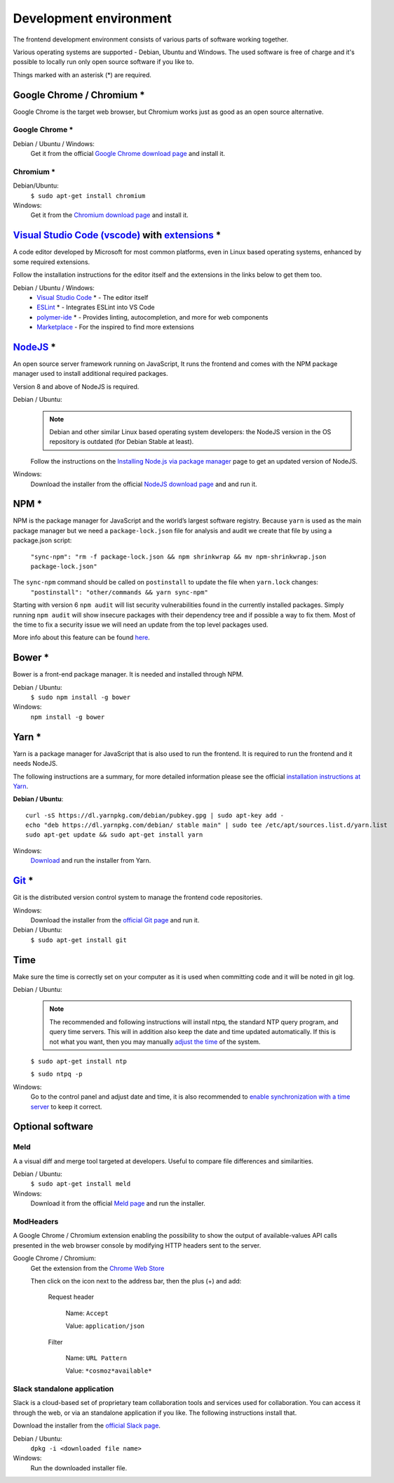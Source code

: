 Development environment
=======================

The frontend development environment consists of various parts of software
working together.

Various operating systems are supported - Debian, Ubuntu and Windows. The
used software is free of charge and it's possible to locally run only open
source software if you like to.

Things marked with an asterisk (*) are required.

Google Chrome / Chromium *
--------------------------

Google Chrome is the target web
browser, but Chromium works just as good as an open source alternative.

Google Chrome *
~~~~~~~~~~~~~~~

Debian / Ubuntu / Windows:
    Get it from the official `Google Chrome download page <https://www.google.se/chrome/>`_ and install it.

Chromium *
~~~~~~~~~~

Debian/Ubuntu:
    ``$ sudo apt-get install chromium``

Windows:
    Get it from the `Chromium download page <https://chromium.woolyss.com/download/>`_ and install it.

.. _vscode:

`Visual Studio Code (vscode) <https://code.visualstudio.com/>`_ with `extensions <https://marketplace.visualstudio.com/>`_ *
----------------------------------------------------------------------------------------------------------------------------

A code editor developed by Microsoft for most common platforms, even in Linux
based operating systems, enhanced by some required extensions.

Follow the installation instructions for the editor itself and the extensions
in the links below to get them too.

Debian / Ubuntu / Windows:
    * `Visual Studio Code <https://code.visualstudio.com/>`_ * - The editor itself

    * `ESLint <https://marketplace.visualstudio.com/items?itemName=dbaeumer.vscode-eslint>`_ * - Integrates ESLint into VS Code

    * `polymer-ide <https://marketplace.visualstudio.com/items?itemName=polymer.polymer-ide>`_ * - Provides linting, autocompletion, and more for web components

    * `Marketplace <https://marketplace.visualstudio.com/>`_ - For the inspired to find more extensions

`NodeJS <https://nodejs.org/en/download/>`_ *
---------------------------------------------

An open source server framework running on JavaScript, It runs the frontend and
comes with the NPM package manager used to install additional required packages.

Version 8 and above of NodeJS is required.

Debian / Ubuntu:
    .. note::
        Debian and other similar Linux based operating system developers: the
        NodeJS version in the OS repository is outdated (for Debian Stable at
        least).

    Follow the instructions on the `Installing Node.js via package manager <https://nodejs.org/en/download/package-manager/>`_ page to get an updated version of NodeJS.

Windows:
    Download the installer from the official `NodeJS download page <https://nodejs.org/en/download/>`_ and and run it.

.. _yarn-setup:

NPM *
-------

NPM is the package manager for JavaScript and the world’s largest software registry.
Because ``yarn`` is used as the main package manager but we need a ``package-lock.json`` file for analysis and audit
we create that file by using a package.json script:
    ``"sync-npm": "rm -f package-lock.json && npm shrinkwrap && mv npm-shrinkwrap.json package-lock.json"``

The ``sync-npm`` command should be called on ``postinstall`` to update the file when ``yarn.lock`` changes:
    ``"postinstall": "other/commands && yarn sync-npm"``

Starting with version 6 ``npm audit`` will list security vulnerabilities found in the currently installed packages.
Simply running ``npm audit`` will show insecure packages with their dependency tree and if possible a way to fix them.
Most of the time to fix a security issue we will need an update from the top level packages used.

More info about this feature can be found `here <https://docs.npmjs.com/getting-started/running-a-security-audit>`_.

Bower *
-------

Bower is a front-end package manager. It is needed and installed through NPM.

Debian / Ubuntu:
    ``$ sudo npm install -g bower``

Windows:
    ``npm install -g bower``

.. todo:: Replace bower with yarn.

.. todo:: Don't use ``sudo`` with npm.

Yarn *
------

Yarn is a package manager for JavaScript that is also used to run the frontend.
It is required to run the frontend and it needs NodeJS.

The following instructions are a summary, for more detailed information please
see the official `installation instructions at Yarn <https://yarnpkg.com/en/docs/install>`_.

**Debian / Ubuntu**::

    curl -sS https://dl.yarnpkg.com/debian/pubkey.gpg | sudo apt-key add -
    echo "deb https://dl.yarnpkg.com/debian/ stable main" | sudo tee /etc/apt/sources.list.d/yarn.list
    sudo apt-get update && sudo apt-get install yarn

Windows:
    `Download <https://yarnpkg.com/en/docs/install>`_ and run the installer from Yarn.

.. _git-setup:

`Git <https://git-scm.com/downloads>`_ *
----------------------------------------

Git is the distributed version control system to manage the frontend code
repositories.

Windows:
    Download the installer from the `official Git page <https://git-scm.com/downloads>`_ and run it.

Debian / Ubuntu:
    ``$ sudo apt-get install git``

Time
----

Make sure the time is correctly set on your computer as it is used when
committing code and it will be noted in git log.

Debian / Ubuntu:
    .. note::
        The recommended and following instructions will install ntpq, the
        standard NTP query program, and query time servers. This will in
        addition also keep the date and time updated automatically. If this is
        not what you want, then you may manually `adjust the
        time <https://wiki.debian.org/DateTime>`_ of the system.

    ``$ sudo apt-get install ntp``

    ``$ sudo ntpq -p``

Windows:
    Go to the control panel and adjust date and time, it is also recommended to
    `enable synchronization with a time server <https://www.windowscentral.com/how-manage-time-servers-windows-10>`_ to keep it correct.

Optional software
-----------------

Meld
~~~~

A a visual diff and merge tool targeted at developers. Useful to compare
file differences and similarities.

Debian / Ubuntu:
    ``$ sudo apt-get install meld``

Windows:
    Download it from the official `Meld page <http://meldmerge.org/>`_ and run
    the installer.

ModHeaders
~~~~~~~~~~

A Google Chrome / Chromium extension enabling the possibility to show
the output of available-values API calls presented in the web browser
console by modifying HTTP headers sent to the server.

Google Chrome / Chromium:
    Get the extension from the `Chrome Web Store <https://chrome.google.com/webstore/detail/modheader/idgpnmonknjnojddfkpgkljpfnnfcklj>`_

    Then click on the icon next to the address bar, then the plus (+)
    and add:

        Request header

            Name: ``Accept``

            Value: ``application/json``

        Filter

            Name: ``URL Pattern``

            Value: ``*cosmoz*available*``

Slack standalone application
~~~~~~~~~~~~~~~~~~~~~~~~~~~~

Slack is a cloud-based set of proprietary team collaboration tools and
services used for collaboration. You can access it through the web, or
via an standalone application if you like. The following instructions
install that.

Download the installer from the
`official Slack page <https://slack.com/downloads>`_.

Debian / Ubuntu:
    ``dpkg -i <downloaded file name>``

Windows:
    Run the downloaded installer file.
